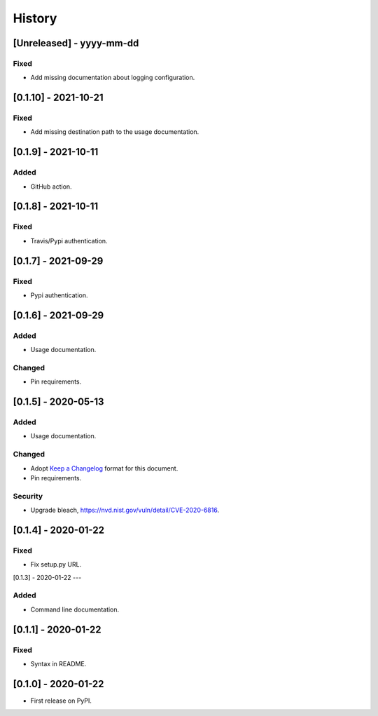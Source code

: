 =======
History
=======

[Unreleased] - yyyy-mm-dd
---------------------

Fixed
~~~~~
* Add missing documentation about logging configuration.


[0.1.10] - 2021-10-21
---------------------

Fixed
~~~~~
* Add missing destination path to the usage documentation.


[0.1.9] - 2021-10-11
--------------------

Added
~~~~~
* GitHub action.


[0.1.8] - 2021-10-11
--------------------

Fixed
~~~~~
* Travis/Pypi authentication.


[0.1.7] - 2021-09-29
--------------------

Fixed
~~~~~
* Pypi authentication.


[0.1.6] - 2021-09-29
--------------------

Added
~~~~~
* Usage documentation.

Changed
~~~~~~~
* Pin requirements.


[0.1.5] - 2020-05-13
--------------------

Added
~~~~~
* Usage documentation.

Changed
~~~~~~~
* Adopt `Keep a Changelog`_ format for this document.
* Pin requirements.

Security
~~~~~~~~
* Upgrade bleach, https://nvd.nist.gov/vuln/detail/CVE-2020-6816.

.. _Keep a Changelog: https://keepachangelog.com/en/1.0.0


[0.1.4] - 2020-01-22
--------------------

Fixed
~~~~~
* Fix setup.py URL.


[0.1.3] - 2020-01-22
---

Added
~~~~~
* Command line documentation.


[0.1.1] - 2020-01-22
--------------------

Fixed
~~~~~
* Syntax in README.


[0.1.0] - 2020-01-22
--------------------

* First release on PyPI.
